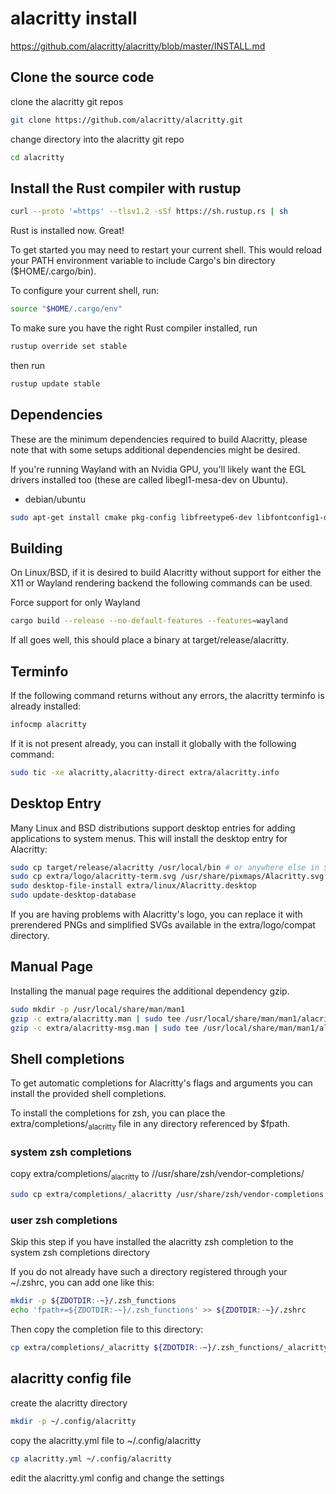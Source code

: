 #+STARTUP: content
* alacritty install

[[https://github.com/alacritty/alacritty/blob/master/INSTALL.md]]

** Clone the source code

clone the alacritty git repos

#+begin_src sh
git clone https://github.com/alacritty/alacritty.git
#+end_src

change directory into the alacritty git repo

#+begin_src sh
cd alacritty
#+end_src

** Install the Rust compiler with rustup

#+begin_src sh
curl --proto '=https' --tlsv1.2 -sSf https://sh.rustup.rs | sh
#+end_src

Rust is installed now. Great!

To get started you may need to restart your current shell.
This would reload your PATH environment variable to include
Cargo's bin directory ($HOME/.cargo/bin).

To configure your current shell, run:

#+begin_src sh
source "$HOME/.cargo/env"
#+end_src


To make sure you have the right Rust compiler installed, run

#+begin_src sh
rustup override set stable
#+end_src

then run 

#+begin_src sh
rustup update stable
#+end_src

** Dependencies

These are the minimum dependencies required to build Alacritty, please note that with some setups additional dependencies might be desired.

If you're running Wayland with an Nvidia GPU, you'll likely want the EGL drivers installed too (these are called libegl1-mesa-dev on Ubuntu).

+ debian/ubuntu

#+begin_src sh
sudo apt-get install cmake pkg-config libfreetype6-dev libfontconfig1-dev libxcb-xfixes0-dev libxkbcommon-dev python3 libegl1-mesa-dev
#+end_src

** Building

On Linux/BSD, if it is desired to build Alacritty without support for either the X11 or Wayland rendering backend the following commands can be used.

Force support for only Wayland

#+begin_src sh
cargo build --release --no-default-features --features=wayland
#+end_src

If all goes well, this should place a binary at target/release/alacritty.

** Terminfo

If the following command returns without any errors, the alacritty terminfo is already installed:

#+begin_src sh
infocmp alacritty
#+end_src

If it is not present already, you can install it globally with the following command:

#+begin_src sh
sudo tic -xe alacritty,alacritty-direct extra/alacritty.info
#+end_src

** Desktop Entry

Many Linux and BSD distributions support desktop entries for adding applications to system menus. This will install the desktop entry for Alacritty:

#+begin_src sh
sudo cp target/release/alacritty /usr/local/bin # or anywhere else in $PATH
sudo cp extra/logo/alacritty-term.svg /usr/share/pixmaps/Alacritty.svg
sudo desktop-file-install extra/linux/Alacritty.desktop
sudo update-desktop-database
#+end_src

If you are having problems with Alacritty's logo, you can replace it with prerendered PNGs and simplified SVGs available in the extra/logo/compat directory.

** Manual Page

Installing the manual page requires the additional dependency gzip.

#+begin_src sh
sudo mkdir -p /usr/local/share/man/man1
gzip -c extra/alacritty.man | sudo tee /usr/local/share/man/man1/alacritty.1.gz > /dev/null
gzip -c extra/alacritty-msg.man | sudo tee /usr/local/share/man/man1/alacritty-msg.1.gz > /dev/null
#+end_src

** Shell completions

To get automatic completions for Alacritty's flags and arguments you can install the provided shell completions.

To install the completions for zsh, you can place the extra/completions/_alacritty file in any directory referenced by $fpath.

*** system zsh completions

copy extra/completions/_alacritty to //usr/share/zsh/vendor-completions/

#+begin_src sh
sudo cp extra/completions/_alacritty /usr/share/zsh/vendor-completions
#+end_src

*** user zsh completions

Skip this step if you have installed the alacritty zsh completion to the system zsh completions directory

If you do not already have such a directory registered through your ~/.zshrc, you can add one like this:

#+begin_src sh
mkdir -p ${ZDOTDIR:-~}/.zsh_functions
echo 'fpath+=${ZDOTDIR:-~}/.zsh_functions' >> ${ZDOTDIR:-~}/.zshrc
#+end_src

Then copy the completion file to this directory:

#+begin_src sh
cp extra/completions/_alacritty ${ZDOTDIR:-~}/.zsh_functions/_alacritty
#+end_src

** alacritty config file

create the alacritty directory

#+begin_src sh
mkdir -p ~/.config/alacritty
#+end_src

copy the alacritty.yml file to ~/.config/alacritty

#+begin_src sh
cp alacritty.yml ~/.config/alacritty
#+end_src

edit the alacritty.yml config and change the settings
